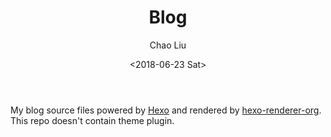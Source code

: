 #+TITLE: Blog
#+DATE: <2018-06-23 Sat>
#+AUTHOR: Chao Liu
#+EMAIL: chaoliu@seas.upenn.edu
#+OPTIONS: ':nil *:t -:t ::t <:t H:3 \n:nil ^:t arch:headline
#+OPTIONS: author:t c:nil creator:comment d:(not "LOGBOOK") date:t
#+OPTIONS: e:t email:nil f:t inline:t num:t p:nil pri:nil stat:t
#+OPTIONS: tags:t tasks:t tex:t timestamp:t toc:t todo:t |:t
#+CREATOR: Emacs 25.3.1 (Org mode 8.2.10)
#+DESCRIPTION:
#+EXCLUDE_TAGS: noexport
#+KEYWORDS:
#+LANGUAGE: en
#+SELECT_TAGS: export
#+OPTIONS: toc:nil

My blog source files powered by [[https://hexo.io/][Hexo]] and rendered by [[https://github.com/coldnew/hexo-renderer-org][hexo-renderer-org]]. This repo doesn't contain theme plugin.
